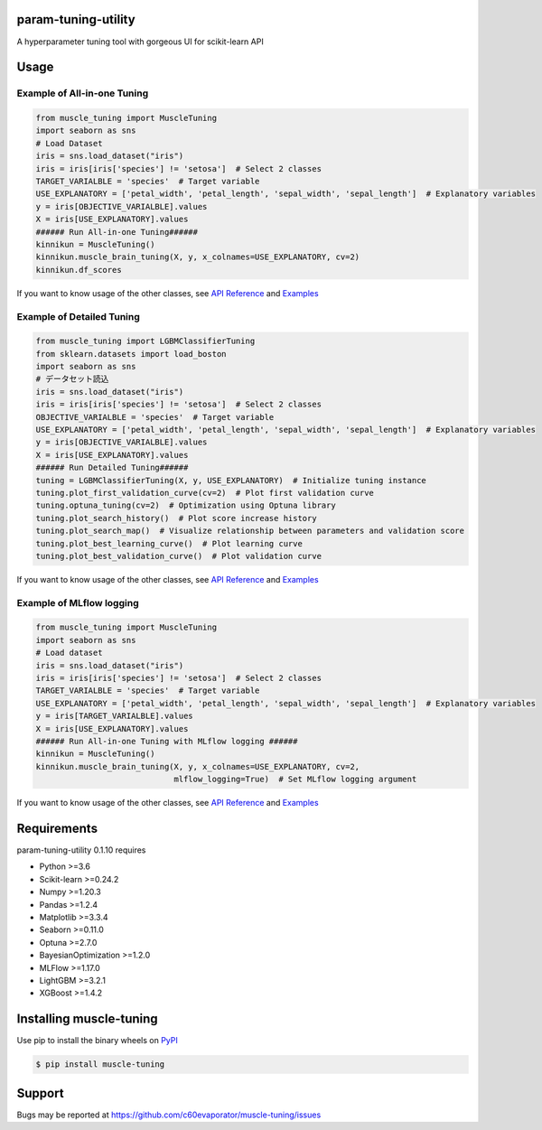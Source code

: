 ====================
param-tuning-utility
====================
A hyperparameter tuning tool with gorgeous UI for scikit-learn API

=====
Usage
=====

Example of All-in-one Tuning
============================

.. code-block:: python

    from muscle_tuning import MuscleTuning
    import seaborn as sns
    # Load Dataset
    iris = sns.load_dataset("iris")
    iris = iris[iris['species'] != 'setosa']  # Select 2 classes
    TARGET_VARIALBLE = 'species'  # Target variable
    USE_EXPLANATORY = ['petal_width', 'petal_length', 'sepal_width', 'sepal_length']  # Explanatory variables
    y = iris[OBJECTIVE_VARIALBLE].values
    X = iris[USE_EXPLANATORY].values
    ###### Run All-in-one Tuning######
    kinnikun = MuscleTuning()
    kinnikun.muscle_brain_tuning(X, y, x_colnames=USE_EXPLANATORY, cv=2)
    kinnikun.df_scores

.. image:: https://user-images.githubusercontent.com/59557625/140383755-bca64ab3-1593-47ef-8401-affcd0b20a0a.png
   :width: 320px

.. image:: https://user-images.githubusercontent.com/59557625/145702196-50f6781e-2ca2-4cbf-9344-ab58cb08d34b.png
   :width: 480px

If you want to know usage of the other classes, see `API Reference
<https://c60evaporator.github.io/muscle-tuning/muscle_tuning.html>`__ and `Examples
<https://github.com/c60evaporator/muscle-tuning/tree/master/examples/muscle_brain_tuning>`__

Example of Detailed Tuning
==========================

.. code-block:: python

    from muscle_tuning import LGBMClassifierTuning
    from sklearn.datasets import load_boston
    import seaborn as sns
    # データセット読込
    iris = sns.load_dataset("iris")
    iris = iris[iris['species'] != 'setosa']  # Select 2 classes
    OBJECTIVE_VARIALBLE = 'species'  # Target variable
    USE_EXPLANATORY = ['petal_width', 'petal_length', 'sepal_width', 'sepal_length']  # Explanatory variables
    y = iris[OBJECTIVE_VARIALBLE].values
    X = iris[USE_EXPLANATORY].values
    ###### Run Detailed Tuning######
    tuning = LGBMClassifierTuning(X, y, USE_EXPLANATORY)  # Initialize tuning instance
    tuning.plot_first_validation_curve(cv=2)  # Plot first validation curve
    tuning.optuna_tuning(cv=2)  # Optimization using Optuna library
    tuning.plot_search_history()  # Plot score increase history
    tuning.plot_search_map()  # Visualize relationship between parameters and validation score
    tuning.plot_best_learning_curve()  # Plot learning curve
    tuning.plot_best_validation_curve()  # Plot validation curve

.. image:: https://user-images.githubusercontent.com/59557625/145702586-8b341344-625c-46b3-a9ee-89cb592b1800.png
   :width: 320px

.. image:: https://user-images.githubusercontent.com/59557625/145702594-cc4b2194-2ed0-40b0-8a83-94ebd8162818.png
   :width: 480px

.. image:: https://user-images.githubusercontent.com/59557625/145702643-70e3b1f2-66aa-4619-9703-57402b3669aa.png
   :width: 320px

If you want to know usage of the other classes, see `API Reference
<https://c60evaporator.github.io/muscle-tuning/each_estimators.html>`__ and `Examples
<https://github.com/c60evaporator/muscle-tuning/tree/master/examples/method_examples>`__

Example of MLflow logging
=========================

.. code-block:: python

    from muscle_tuning import MuscleTuning
    import seaborn as sns
    # Load dataset
    iris = sns.load_dataset("iris")
    iris = iris[iris['species'] != 'setosa']  # Select 2 classes
    TARGET_VARIALBLE = 'species'  # Target variable
    USE_EXPLANATORY = ['petal_width', 'petal_length', 'sepal_width', 'sepal_length']  # Explanatory variables
    y = iris[TARGET_VARIALBLE].values
    X = iris[USE_EXPLANATORY].values
    ###### Run All-in-one Tuning with MLflow logging ######
    kinnikun = MuscleTuning()
    kinnikun.muscle_brain_tuning(X, y, x_colnames=USE_EXPLANATORY, cv=2,
                                 mlflow_logging=True)  # Set MLflow logging argument

.. image:: https://user-images.githubusercontent.com/59557625/145711588-be0e393f-be7b-4833-b17a-05eecd6ad014.png
   :width: 640px

If you want to know usage of the other classes, see `API Reference
<https://c60evaporator.github.io/muscle-tuning/muscle_tuning.html#muscle_tuning.muscle_tuning.MuscleTuning.muscle_brain_tuning>`__ and `Examples
<https://github.com/c60evaporator/muscle-tuning/tree/master/examples/mlflow>`__


============
Requirements
============
param-tuning-utility 0.1.10 requires

* Python >=3.6
* Scikit-learn >=0.24.2
* Numpy >=1.20.3
* Pandas >=1.2.4
* Matplotlib >=3.3.4
* Seaborn >=0.11.0
* Optuna >=2.7.0
* BayesianOptimization >=1.2.0
* MLFlow >=1.17.0
* LightGBM >=3.2.1
* XGBoost >=1.4.2

========================
Installing muscle-tuning
========================
Use pip to install the binary wheels on `PyPI <https://pypi.org/project/muscle-tuning/>`__

.. code-block:: console

    $ pip install muscle-tuning

=======
Support
=======
Bugs may be reported at https://github.com/c60evaporator/muscle-tuning/issues
